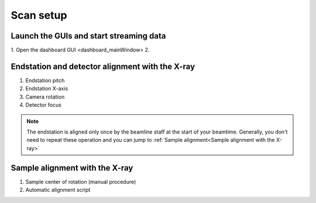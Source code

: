 Scan setup
==========

Launch the GUIs and start streaming data
----------------------------------------

1. Open the dashboard GUI <dashboard_mainWindow>
2. 


Endstation and detector alignment with the X-ray
------------------------------------------------

1. Endstation pitch
2. Endstation X-axis
3. Camera rotation
4. Detector focus

.. note::
	The endstation is aligned only once by the beamline staff at the start of your beamtime. Generally, you don't need to repeat these operation and you can jump to :ref:`Sample alignment<Sample alignment with the X-ray>`


Sample alignment with the X-ray
-------------------------------

1. Sample center of rotation (manual procedure)
2. Automatic alignment script

